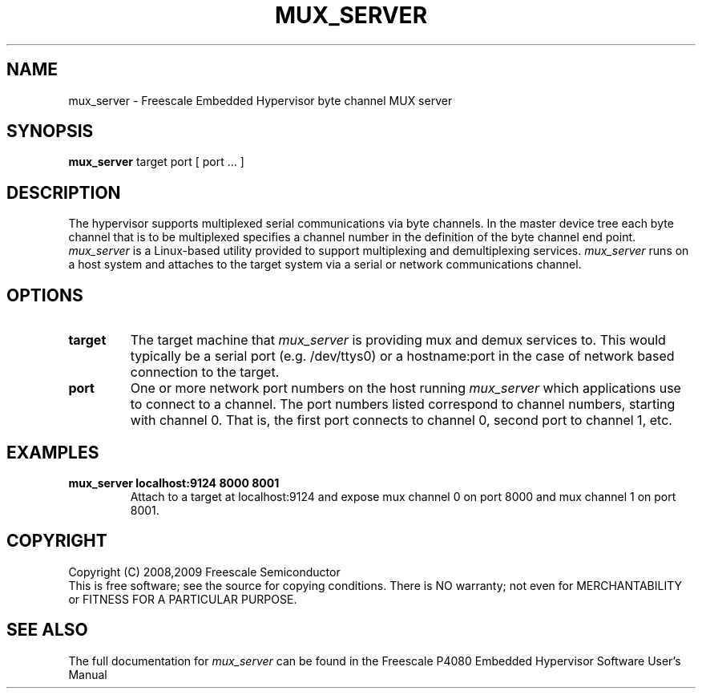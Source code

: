 .TH MUX_SERVER "11" "September 2008" "mux_server" "User Commands"
.SH NAME
mux_server \- Freescale Embedded Hypervisor byte channel MUX server
.SH SYNOPSIS
\fBmux_server\fR target port [ port ... ]
.br
.SH DESCRIPTION
.PP
The hypervisor supports multiplexed serial communications via byte channels.
In the master device tree each byte channel that is to be multiplexed specifies
a channel number in the definition of the byte channel end point.
\fImux_server\fR is a Linux-based utility provided to support multiplexing and
demultiplexing services.  \fImux_server\fR runs on a host system and attaches
to the target system via a serial or network communications channel.
.SH OPTIONS
.TP
\fBtarget\fR
The target machine that \fImux_server\fR is providing mux and demux services to.
This would typically be a serial port (e.g. /dev/ttys0) or a
hostname:port in the case of network based connection to the target.
.TP
\fBport\fR
One or more network port numbers on the host running \fImux_server\fR which
applications use to connect to a channel.  The port numbers listed correspond
to channel numbers, starting with channel 0.  That is, the first port connects
to channel 0, second port to channel 1, etc.
.SH EXAMPLES
.TP
.B mux_server localhost:9124 8000 8001
Attach to a target at localhost:9124 and expose mux channel 0 on port 8000
and mux channel 1 on port 8001.
.SH COPYRIGHT
Copyright (C) 2008,2009 Freescale Semiconductor
.br
This is free software; see the source for copying conditions.  There is NO
warranty; not even for MERCHANTABILITY or FITNESS FOR A PARTICULAR PURPOSE.
.SH "SEE ALSO"
The full documentation for \fImux_server\fR can be found in the Freescale P4080
Embedded Hypervisor Software User's Manual
